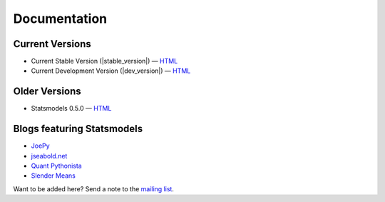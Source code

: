 Documentation
=============

Current Versions
----------------

* Current Stable Version (|stable_version|) — `HTML <http://statsmodels.sourceforge.net/stable/index.html>`__
* Current Development Version (|dev_version|) — `HTML <http://statsmodels.sourceforge.net/devel/index.html>`__

Older Versions
--------------

* Statsmodels 0.5.0 — `HTML <http://statsmodels.sourceforge.net/0.5.0/index.html>`__

Blogs featuring Statsmodels
---------------------------

* `JoePy <http://jpktd.blogspot.com/>`__
* `jseabold.net <http://jseabold.net/blog/>`__
* `Quant Pythonista <http://blog.wesmckinney.com/>`__
* `Slender Means <http://slendrmeans.wordpress.com/>`__

Want to be added here? Send a note to the `mailing list <https://groups.google.com/forum/?hl=en&fromgroups#!forum/pystatsmodels>`__.
